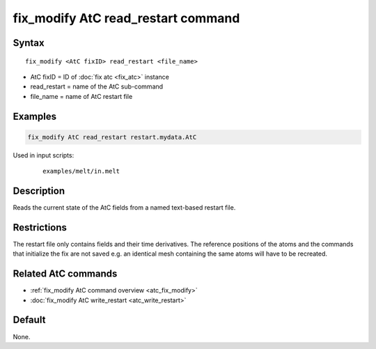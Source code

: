.. index:: fix_modify AtC read_restart

fix_modify AtC read_restart command
===================================

Syntax
""""""

.. parsed-literal::

   fix_modify <AtC fixID> read_restart <file_name>

* AtC fixID = ID of :doc:`fix atc <fix_atc>` instance
* read_restart = name of the AtC sub-command
* file_name = name of AtC restart file


Examples
""""""""

.. code-block:: LAMMPS

   fix_modify AtC read_restart restart.mydata.AtC


Used in input scripts:

  .. parsed-literal::

       examples/melt/in.melt

Description
"""""""""""

Reads the current state of the AtC fields from a named text-based restart file.

Restrictions
""""""""""""

The restart file only contains fields and their time derivatives.  The
reference positions of the atoms and the commands that initialize the
fix are not saved e.g. an identical mesh containing the same atoms will
have to be recreated.

Related AtC commands
""""""""""""""""""""

- :ref:`fix_modify AtC command overview <atc_fix_modify>`
- :doc:`fix_modify AtC write_restart <atc_write_restart>`

Default
"""""""

None.
